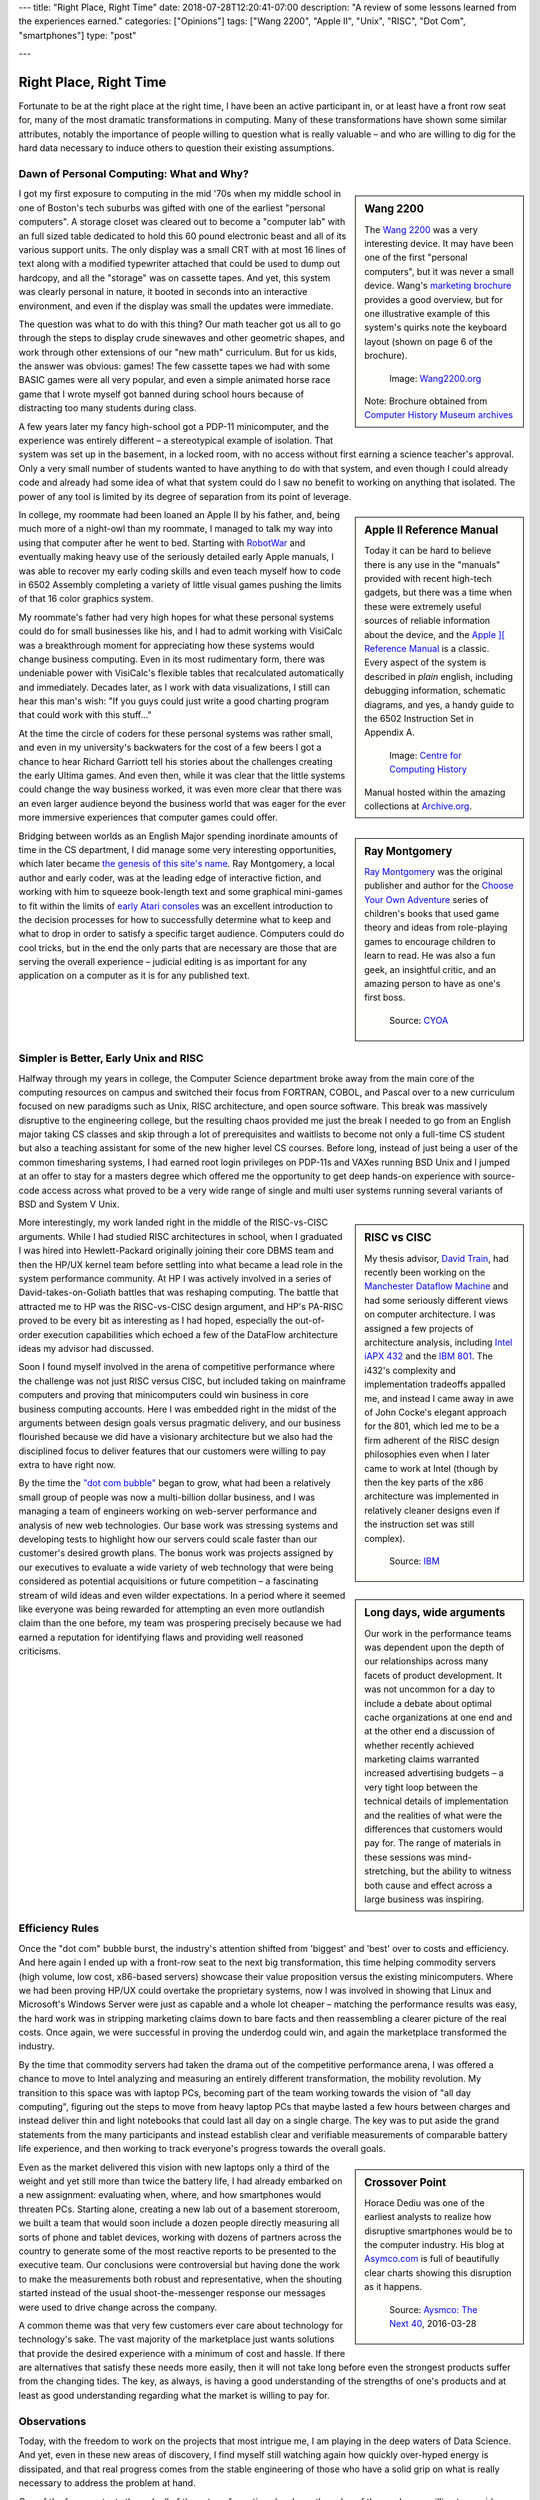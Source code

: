 ---
title: "Right Place, Right Time"
date: 2018-07-28T12:20:41-07:00
description: "A review of some lessons learned from the experiences earned."
categories: ["Opinions"]
tags: ["Wang 2200", "Apple II", "Unix", "RISC", "Dot Com", "smartphones"]
type: "post"

---


#######################
Right Place, Right Time
#######################

Fortunate to be at the right place at the right time,
I have been an active participant in, or at least have a front row seat for,
many of the most dramatic transformations in computing.
Many of these transformations have shown some similar attributes,
notably the importance of people willing to question what is really valuable
|--| and who are willing to dig for the hard data necessary
to induce others to question their existing assumptions.


Dawn of Personal Computing: What and Why?
#########################################

.. sidebar:: Wang 2200

   The `Wang 2200 <http://www.wang2200.org/>`__ was a very interesting device.
   It may have been one of the first "personal computers",
   but it was never a small device.
   Wang's
   `marketing brochure <Wang.Model2200.1973.102646199.pdf>`__
   provides a good overview, but for one illustrative example of
   this system's quirks note the keyboard layout
   (shown on page 6 of the brochure).

   .. figure:: Wang2200-terminal.jpg
      :width: 100%

      Image: `Wang2200.org <http://www.wang2200.org>`__

   Note: Brochure obtained from
   `Computer History Museum archives <http://www.computerhistory.org/revolution/minicomputers/11/364/1998>`__

I got my first exposure to computing in the mid '70s
when my middle school in one of Boston's tech suburbs
was gifted with one of the earliest "personal computers".
A storage closet was cleared out to become a "computer lab"
with an full sized table dedicated to hold this 60 pound
electronic beast and all of its various support units.
The only display was a small CRT with at most 16 lines of text
along with a modified typewriter attached that could be used
to dump out hardcopy, and all the "storage" was on cassette tapes.
And yet, this system was clearly personal in nature,
it booted in seconds into an interactive environment,
and even if the display was small the updates were immediate.

The question was what to do with this thing?  Our math teacher
got us all to go through the steps to display crude sinewaves and
other geometric shapes,
and work through other extensions of our "new math" curriculum.
But for us kids, the answer was obvious: games!
The few cassette tapes we had with some BASIC games were all very popular,
and even a simple animated horse race game that I wrote myself
got banned during school hours
because of distracting too many students during class.

A few years later my fancy high-school got a PDP-11 minicomputer,
and the experience was entirely different |--| a stereotypical example
of isolation.  That system was set up in the basement, in a locked room,
with no access without first earning a science teacher's approval.
Only a very small number of students wanted to have anything to do
with that system, and even though I could already code and already
had some idea of what that system could do
I saw no benefit to working on anything that isolated.
The power of any tool is limited by its degree of separation
from its point of leverage.

.. sidebar:: Apple II Reference Manual

   Today it can be hard to believe there is any use in the "manuals"
   provided with recent high-tech gadgets, but there was a time when
   these were extremely useful sources of reliable information about
   the device, and the
   `Apple ][ Reference Manual <https://archive.org/details/Apple_II_Reference_Manual_1979_Apple>`__
   is a classic.
   Every aspect of the system is described in *plain* english, including
   debugging information, schematic diagrams, and yes, a handy guide
   to the 6502 Instruction Set in Appendix A.

   .. figure:: AppleIIReference-product-74199.jpg

      Image: `Centre for Computing History <http://www.computinghistory.org.uk/det/22097/Apple-II-Reference-Manual/>`__

   Manual hosted within the amazing collections at 
   `Archive.org <https://archive.org/>`__.

In college, my roommate had been loaned an Apple II by his father,
and, being much more of a night-owl than my roommate,
I managed to talk my way into using that computer after he went to bed.
Starting with `RobotWar <https://en.wikipedia.org/wiki/RobotWar>`__
and eventually making heavy use of the seriously detailed early Apple manuals,
I was able to recover my early coding skills
and even teach myself how to code in 6502 Assembly
completing a variety of little visual games
pushing the limits of that 16 color graphics system.

My roommate's father had very high hopes for what these personal systems
could do for small businesses like his, and I had to admit working with
VisiCalc was a breakthrough moment for appreciating how these systems
would change business computing.
Even in its most rudimentary form, there was undeniable power with VisiCalc's
flexible tables that recalculated automatically and immediately.
Decades later, as I work with data visualizations, I still can hear
this man's wish: "If you guys could just write a good charting program that
could work with this stuff..."

At the time the circle of coders for these personal systems
was rather small, and even in my university's backwaters
for the cost of a few beers I got a chance to hear Richard Garriott tell
his stories about the challenges creating the early Ultima games.
And even then, while it was clear that the little systems could
change the way business worked, it was even more clear that
there was an even larger audience beyond the business world that was
eager for the ever more immersive experiences that computer games could offer.

.. sidebar:: Ray Montgomery

   `Ray Montgomery <http://www.cyoa.com/pages/r-a-montgomery-1936-2014>`__
   was the original publisher and author for the
   `Choose Your Own Adventure <https://www.cyoa.com/>`__
   series of children's books that used game theory and
   ideas from role-playing games to encourage children to learn to read.
   He was also a fun geek, an insightful critic, and an amazing person
   to have as one's first boss.

   .. figure:: RayMontgomery-ray_obit_large.jpg
      :width: 100%

      Source: `CYOA <https://www.cyoa.com/pages/r-a-montgomery-1936-2014>`__

Bridging between worlds as an English Major spending inordinate amounts
of time in the CS department,
I did manage some very interesting opportunities, which later became
`the genesis of this site's name </post/f-is-odd>`__.
Ray Montgomery, a local author and early coder,
was at the leading edge of interactive fiction,
and working with him to squeeze book-length text and some graphical mini-games
to fit within the limits of
`early Atari consoles <https://en.wikipedia.org/wiki/Atari_2600>`__
was an excellent introduction to the decision processes
for how to successfully determine what to keep and what to drop
in order to satisfy a specific target audience.
Computers could do cool tricks, but in the end the only parts that are
necessary are those that are serving the overall experience |--|
judicial editing is as important for any application on a computer
as it is for any published text.


Simpler is Better, Early Unix and RISC
######################################

Halfway through my years in college, the Computer Science department
broke away from the main core of the computing resources on campus and
switched their focus from FORTRAN, COBOL, and Pascal over to a new curriculum
focused on new paradigms such as Unix, RISC architecture,
and open source software.
This break was massively disruptive to the engineering college,
but the resulting chaos provided me just the break I needed
to go from an English major taking CS classes and skip through
a lot of prerequisites and waitlists to become not only a full-time CS student
but also a teaching assistant for some of the new higher level CS courses.
Before long, instead of just being a user of the common timesharing systems,
I had earned root login privileges on PDP-11s and VAXes running BSD Unix
and I jumped at an offer to stay for a masters degree
which offered me the opportunity to get deep hands-on experience
with source-code access across what proved to be a very wide range
of single and multi user systems
running several variants of BSD and System V Unix.

.. sidebar:: RISC vs CISC

   My thesis advisor,
   `David Train <https://www.linkedin.com/in/david-train-7589024>`__,
   had recently been working on the
   `Manchester Dataflow Machine <https://en.wikipedia.org/wiki/Dataflow_architecture>`__
   and had some seriously different views on computer architecture.
   I was assigned a few projects of architecture analysis, including
   `Intel iAPX 432 <https://en.wikipedia.org/wiki/Intel_iAPX_432>`__
   and the `IBM 801 <https://en.wikipedia.org/wiki/IBM_801>`__.
   The i432's complexity and implementation tradeoffs appalled me,
   and instead I came away in awe of John Cocke's elegant approach for the 801,
   which led me to be a firm adherent of the RISC design philosophies
   even when I later came to work at Intel
   (though by then the key parts of the x86 architecture was implemented
   in relatively cleaner designs even if the instruction set was still
   complex).

   .. figure:: us__en_us__ibm100__risc_architecture__john_cocke__750x990.jpg
      :width: 100%

      Source: `IBM <http://www-03.ibm.com/ibm/history/ibm100/us/en/icons/risc/>`__

More interestingly, my work landed right in the middle of the RISC-vs-CISC
arguments.  While I had studied RISC architectures in school,
when I graduated I was hired into Hewlett-Packard
originally joining their core DBMS team and then the HP/UX kernel team
before settling into what became a lead role
in the system performance community.
At HP I was actively involved in a series of David-takes-on-Goliath battles
that was reshaping computing.  The battle that attracted me to HP was the
RISC-vs-CISC design argument, and HP's PA-RISC proved to be every bit as
interesting as I had hoped, especially the out-of-order execution capabilities
which echoed a few of the DataFlow architecture ideas my advisor had
discussed.

Soon I found myself involved in the arena of competitive performance
where the challenge was not just RISC versus CISC,
but included taking on mainframe computers and proving that minicomputers
could win business in core business computing accounts.
Here I was embedded right in the midst of the arguments between design goals
versus pragmatic delivery, and our business flourished because we did have
a visionary architecture but we also had the disciplined focus to
deliver features that our customers were willing to pay extra to have right now.

.. sidebar:: Long days, wide arguments

   Our work in the performance teams was dependent upon the depth
   of our relationships across many facets of product development.
   It was not uncommon for a day to include
   a debate about optimal cache organizations at one end
   and at the other end a discussion of whether recently achieved
   marketing claims warranted increased advertising budgets
   |--| a very tight loop between the technical details of implementation
   and the realities of what were the differences that customers would pay for.
   The range of materials in these sessions was mind-stretching,
   but the ability to witness both cause and effect across a large business
   was inspiring.

By the time the
`"dot com bubble" <https://en.wikipedia.org/wiki/Dot-com_bubble>`__
began to grow, what had been a relatively small group of people
was now a multi-billion dollar business,
and I was managing a team of engineers working on web-server performance
and analysis of new web technologies.
Our base work was stressing systems and developing tests to highlight
how our servers could scale faster than our customer's desired growth plans.
The bonus work was projects assigned by our executives to evaluate a wide
variety of web technology that were being considered as potential
acquisitions or future competition |--| a fascinating stream of
wild ideas and even wilder expectations.
In a period where it seemed like everyone was being rewarded
for attempting an even more outlandish claim than the one before,
my team was prospering precisely because we had earned a reputation
for identifying flaws and providing well reasoned criticisms.


Efficiency Rules
################

Once the "dot com" bubble burst, the industry's attention shifted
from 'biggest' and 'best' over to costs and efficiency.
And here again I ended up with a front-row seat to the next big transformation,
this time helping commodity servers (high volume, low cost, x86-based
servers) showcase their value proposition versus the existing minicomputers.
Where we had been proving HP/UX could overtake the proprietary systems,
now I was involved in showing that Linux and Microsoft's Windows Server were
just as capable and a whole lot cheaper |--| matching the
performance results was easy, the hard work was in stripping marketing claims
down to bare facts and then reassembling a clearer picture of the real costs.
Once again, we were successful in proving the underdog could win,
and again the marketplace transformed the industry.

By the time that commodity servers had taken the drama out of the
competitive performance arena, I was offered a chance to move to Intel
analyzing and measuring an entirely different transformation,
the mobility revolution.
My transition to this space was with laptop PCs, becoming part of the
team working towards the vision of "all day computing", figuring out the
steps to move from heavy laptop PCs that maybe lasted a few hours between
charges and instead deliver thin and light notebooks that could last all
day on a single charge.  The key was to put aside the grand statements
from the many participants and instead establish clear and verifiable
measurements of comparable battery life experience, and then working to
track everyone's progress towards the overall goals.

.. sidebar:: Crossover Point

   Horace Dediu was one of the earliest analysts to realize
   how disruptive smartphones would be to the computer industry.
   His blog at `Asymco.com <http://www.asymco.com/>`__
   is full of beautifully clear charts showing
   this disruption as it happens.

   .. figure:: Screen-Shot-2016-03-28-at-12.28.22-PM-617x620.png
      :width: 100%

      Source: `Aysmco: The Next 40 <http://www.asymco.com/2016/03/28/the-next-40/#identifier_0_7568>`__, 2016-03-28

Even as the market delivered this vision
with new laptops only a third of the weight
and yet still more than twice the battery life,
I had already embarked on a new assignment:
evaluating when, where, and how smartphones would threaten PCs.
Starting alone, creating a new lab out of a basement storeroom,
we built a team that would soon include a dozen people directly measuring
all sorts of phone and tablet devices, working with dozens of partners
across the country to generate some of the most reactive reports
to be presented to the executive team.  Our conclusions were controversial
but having done the work to make the measurements both robust and
representative, when the shouting started instead of the usual
shoot-the-messenger response
our messages were used to drive change across the company.

A common theme was that very few customers
ever care about technology for technology's sake.
The vast majority of the marketplace just wants solutions that provide
the desired experience with a minimum of cost and hassle.
If there are alternatives that satisfy these needs more easily,
then it will not take long before even the strongest products
suffer from the changing tides.
The key, as always, is having a good understanding
of the strengths of one's products
and at least as good understanding regarding
what the market is willing to pay for.


Observations
############

Today, with the freedom to work on the projects that most intrigue me,
I am playing in the deep waters of Data Science.  And yet, even in
these new areas of discovery, I find myself still watching again
how quickly over-hyped energy is dissipated, and that real progress
comes from the stable engineering of those who have a solid grip on
what is really necessary to address the problem at hand.

One of the few constants through all of these transformations has
been the value of those who are willing to provide clear and steadfast
advice in spite of pressure to go along and accept the current trends.
Management may not immediately appreciate the push-back, but executive
decisions will only be as good as the information available at the time,
and if key people are afraid to speak up
then these decisions will be made in an information vacuum.

To be successful in these situations takes a lot of preparation,
and often a bit of good fortune,
but all these situations start with a willingness to stand up
and draw attention to some well founded data
that reveals what others may not want to see.

.. |--| unicode::  U+2013  .. en dash
